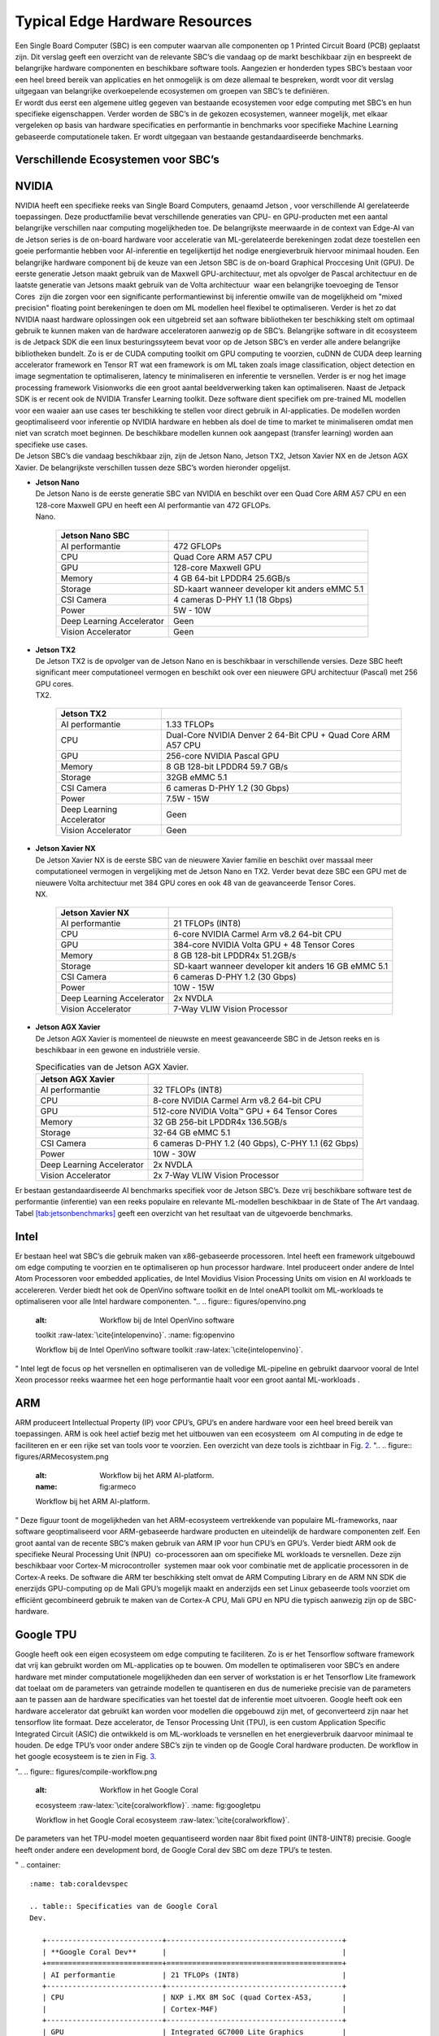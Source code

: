 Typical Edge Hardware Resources
======================================


| Een Single Board Computer (SBC) is een computer waarvan alle
  componenten op 1 Printed Circuit Board (PCB) geplaatst zijn. Dit
  verslag geeft een overzicht van de relevante SBC’s die vandaag op de
  markt beschikbaar zijn en bespreekt de belangrijke hardware
  componenten en beschikbare software tools. Aangezien er honderden
  types SBC’s bestaan voor een heel breed bereik van applicaties en het
  onmogelijk is om deze allemaal te bespreken, wordt voor dit verslag
  uitgegaan van belangrijke overkoepelende ecosystemen om groepen van
  SBC’s te definiëren.
| Er wordt dus eerst een algemene uitleg gegeven van bestaande
  ecosystemen voor edge computing met SBC’s en hun specifieke
  eigenschappen. Verder worden de SBC’s in de gekozen ecosystemen,
  wanneer mogelijk, met elkaar vergeleken op basis van hardware
  specificaties en performantie in benchmarks voor specifieke Machine
  Learning gebaseerde computationele taken. Er wordt uitgegaan van
  bestaande gestandaardiseerde benchmarks.

Verschillende Ecosystemen voor SBC’s
-----------------------------------------

NVIDIA
------

| NVIDIA heeft een specifieke reeks van Single Board Computers, genaamd
  Jetson , voor verschillende AI gerelateerde
  toepassingen. Deze productfamilie bevat verschillende generaties van
  CPU- en GPU-producten met een aantal belangrijke verschillen naar
  computing mogelijkheden toe. De belangrijkste meerwaarde in de context
  van Edge-AI van de Jetson series is de on-board hardware voor
  acceleratie van ML-gerelateerde berekeningen zodat deze toestellen een
  goeie performantie hebben voor AI-inferentie en tegelijkertijd het
  nodige energieverbruik hiervoor minimaal houden. Een belangrijke
  hardware component bij de keuze van een Jetson SBC is de on-board
  Graphical Proccesing Unit (GPU). De eerste generatie Jetson maakt
  gebruik van de Maxwell GPU-architectuur,
  met als opvolger de Pascal architectuur en
  de laatste generatie van Jetsons maakt gebruik van de Volta
  architectuur  waar een belangrijke toevoeging
  de Tensor Cores  zijn die zorgen voor
  een significante performantiewinst bij inferentie omwille van de
  mogelijkheid om "mixed precision" floating point berekeningen te doen
  om ML modellen heel flexibel te optimaliseren. Verder is het zo dat
  NVIDIA naast hardware oplossingen ook een uitgebreid set aan software
  bibliotheken ter beschikking stelt om optimaal gebruik te kunnen maken
  van de hardware acceleratoren aanwezig op de SBC’s. Belangrijke
  software in dit ecosysteem is de Jetpack
  SDK die een linux besturingssyteem bevat
  voor op de Jetson SBC’s en verder alle andere belangrijke bibliotheken
  bundelt. Zo is er de CUDA computing toolkit om GPU computing te
  voorzien, cuDNN de CUDA deep learning accelerator framework en Tensor
  RT wat een framework is om ML taken zoals
  image classification, object detection en image segmentation te
  optimaliseren, latency te minimaliseren en inferentie te versnellen.
  Verder is er nog het image processing framework
  Visionworks die een groot aantal
  beeldverwerking taken kan optimaliseren. Naast de Jetpack SDK is er
  recent ook de NVIDIA Transfer Learning
  toolkit. Deze software dient
  specifiek om pre-trained ML modellen voor een waaier aan use cases ter
  beschikking te stellen voor direct gebruik in AI-applicaties. De
  modellen worden geoptimaliseerd voor inferentie op NVIDIA hardware en
  hebben als doel de time to market te minimaliseren omdat men niet van
  scratch moet beginnen. De beschikbare modellen kunnen ook aangepast
  (transfer learning) worden aan specifieke use cases.
| De Jetson SBC’s die vandaag beschikbaar zijn, zijn de Jetson Nano,
  Jetson TX2, Jetson Xavier NX en de Jetson AGX Xavier. De belangrijkste
  verschillen tussen deze SBC’s worden hieronder opgelijst.

-  | **Jetson Nano**
   | De Jetson Nano is de eerste generatie SBC van NVIDIA en beschikt
     over een Quad Core ARM A57 CPU en een 128-core Maxwell GPU en heeft
     een AI performantie van 472 GFLOPs.

   .. container::
      :name: tab:jetsonnano

      .. table:: Specificaties van de Jetson
      Nano.

         ========================= ==============================================
         **Jetson Nano SBC**       
         ========================= ==============================================
         AI performantie           472 GFLOPs
         CPU                       Quad Core ARM A57 CPU
         GPU                       128-core Maxwell GPU
         Memory                    4 GB 64-bit LPDDR4 25.6GB/s
         Storage                   SD-kaart wanneer developer kit anders eMMC 5.1
         CSI Camera                4 cameras D-PHY 1.1 (18 Gbps)
         Power                     5W - 10W
         Deep Learning Accelerator Geen
         Vision Accelerator        Geen
         ========================= ==============================================

-  | **Jetson TX2**
   | De Jetson TX2 is de opvolger van de Jetson Nano en is beschikbaar
     in verschillende versies. Deze SBC heeft significant meer
     computationeel vermogen en beschikt ook over een nieuwere GPU
     architectuur (Pascal) met 256 GPU cores.

   .. container::
      :name: tab:jetsontx2

      .. table:: Specificaties van de Jetson
      TX2.

         +---------------------------+-----------------------------------------+
         | **Jetson TX2**            |                                         |
         +===========================+=========================================+
         | AI performantie           | 1.33 TFLOPs                             |
         +---------------------------+-----------------------------------------+
         | CPU                       | Dual-Core NVIDIA Denver 2 64-Bit CPU +  |
         |                           | Quad Core ARM A57 CPU                   |
         +---------------------------+-----------------------------------------+
         | GPU                       | 256-core NVIDIA Pascal GPU              |
         +---------------------------+-----------------------------------------+
         | Memory                    | 8 GB 128-bit LPDDR4 59.7 GB/s           |
         +---------------------------+-----------------------------------------+
         | Storage                   | 32GB eMMC 5.1                           |
         +---------------------------+-----------------------------------------+
         | CSI Camera                | 6 cameras D-PHY 1.2 (30 Gbps)           |
         +---------------------------+-----------------------------------------+
         | Power                     | 7.5W - 15W                              |
         +---------------------------+-----------------------------------------+
         | Deep Learning Accelerator | Geen                                    |
         +---------------------------+-----------------------------------------+
         | Vision Accelerator        | Geen                                    |
         +---------------------------+-----------------------------------------+

-  | **Jetson Xavier NX**
   | De Jetson Xavier NX is de eerste SBC van de nieuwere Xavier familie
     en beschikt over massaal meer computationeel vermogen in
     vergelijking met de Jetson Nano en TX2. Verder bevat deze SBC een
     GPU met de nieuwere Volta architectuur met 384 GPU cores en ook 48
     van de geavanceerde Tensor Cores.

   .. container::
      :name: tab:jetsonnx

      .. table:: Specificaties van de Jetson Xavier
      NX.

         +---------------------------+-----------------------------------------+
         | **Jetson Xavier NX**      |                                         |
         +===========================+=========================================+
         | AI performantie           | 21 TFLOPs (INT8)                        |
         +---------------------------+-----------------------------------------+
         | CPU                       | 6-core NVIDIA Carmel Arm v8.2 64-bit    |
         |                           | CPU                                     |
         +---------------------------+-----------------------------------------+
         | GPU                       | 384-core NVIDIA Volta GPU + 48 Tensor   |
         |                           | Cores                                   |
         +---------------------------+-----------------------------------------+
         | Memory                    | 8 GB 128-bit LPDDR4x 51.2GB/s           |
         +---------------------------+-----------------------------------------+
         | Storage                   | SD-kaart wanneer developer kit anders   |
         |                           | 16 GB eMMC 5.1                          |
         +---------------------------+-----------------------------------------+
         | CSI Camera                | 6 cameras D-PHY 1.2 (30 Gbps)           |
         +---------------------------+-----------------------------------------+
         | Power                     | 10W - 15W                               |
         +---------------------------+-----------------------------------------+
         | Deep Learning Accelerator | 2x NVDLA                                |
         +---------------------------+-----------------------------------------+
         | Vision Accelerator        | 7-Way VLIW Vision Processor             |
         +---------------------------+-----------------------------------------+

-  | **Jetson AGX Xavier**
   | De Jetson AGX Xavier is momenteel de nieuwste en meest geavanceerde
     SBC in de Jetson reeks en is beschikbaar in een gewone en
     industriële versie.

   .. container::
      :name: tab:jetsonagx

      .. table:: Specificaties van de Jetson AGX Xavier.

         +---------------------------+-----------------------------------------+
         | **Jetson AGX Xavier**     |                                         |
         +===========================+=========================================+
         | AI performantie           | 32 TFLOPs (INT8)                        |
         +---------------------------+-----------------------------------------+
         | CPU                       | 8-core NVIDIA Carmel Arm v8.2 64-bit    |
         |                           | CPU                                     |
         +---------------------------+-----------------------------------------+
         | GPU                       | 512-core NVIDIA Volta™ GPU + 64 Tensor  |
         |                           | Cores                                   |
         +---------------------------+-----------------------------------------+
         | Memory                    | 32 GB 256-bit LPDDR4x 136.5GB/s         |
         +---------------------------+-----------------------------------------+
         | Storage                   | 32-64 GB eMMC 5.1                       |
         +---------------------------+-----------------------------------------+
         | CSI Camera                | 6 cameras D-PHY 1.2 (40 Gbps), C-PHY    |
         |                           | 1.1 (62 Gbps)                           |
         +---------------------------+-----------------------------------------+
         | Power                     | 10W - 30W                               |
         +---------------------------+-----------------------------------------+
         | Deep Learning Accelerator | 2x NVDLA                                |
         +---------------------------+-----------------------------------------+
         | Vision Accelerator        | 2x 7-Way VLIW Vision Processor          |
         +---------------------------+-----------------------------------------+

Er bestaan gestandaardiseerde AI
benchmarks
specifiek voor de Jetson SBC’s. Deze vrij beschikbare software test de
performantie (inferentie) van een reeks populaire en relevante
ML-modellen beschikbaar in de State of The Art vandaag.
Tabel `[tab:jetsonbenchmarks] <#tab:jetsonbenchmarks>`__ geeft een
overzicht van het resultaat van de uitgevoerde benchmarks.

Intel
-----

Er bestaan heel wat SBC’s die gebruik maken van x86-gebaseerde
processoren. Intel heeft
een framework uitgebouwd om edge computing
te voorzien en te optimaliseren op hun processor hardware. Intel
produceert onder andere de Intel Atom
Processoren voor embedded applicaties,
de Intel Movidius Vision Processing Units
om vision en AI workloads te accelereren. Verder biedt het ook de
OpenVino software toolkit en de Intel
oneAPI toolkit om ML-workloads te
optimaliseren voor alle Intel hardware componenten.
"..
.. figure:: figures/openvino.png
   :alt: Workflow bij de Intel OpenVino software
   toolkit :raw-latex:`\cite{intelopenvino}`.
   :name: fig:openvino

   Workflow bij de Intel OpenVino software
   toolkit :raw-latex:`\cite{intelopenvino}`.
"
Intel legt de focus op het versnellen en optimaliseren van de volledige
ML-pipeline en gebruikt daarvoor vooral de Intel Xeon processor reeks
waarmee het een hoge performantie haalt voor een groot aantal
ML-workloads .

ARM
---

ARM produceert Intellectual Property (IP) voor CPU’s, GPU’s en andere
hardware voor een heel breed bereik van toepassingen. ARM is ook heel
actief bezig met het uitbouwen van een
ecosysteem  om AI computing in de edge te
faciliteren en er een rijke set van tools voor te voorzien. Een
overzicht van deze tools is zichtbaar in Fig. `2 <#fig:armeco>`__.
"..
.. figure:: figures/ARMecosystem.png
   :alt: Workflow bij het ARM AI-platform. 
   :name: fig:armeco

   Workflow bij het ARM AI-platform. 
"
Deze figuur toont de mogelijkheden van het ARM-ecosysteem vertrekkende
van populaire ML-frameworks, naar software geoptimaliseerd voor
ARM-gebaseerde hardware producten en uiteindelijk de hardware
componenten zelf. Een groot aantal van de recente SBC’s maken gebruik
van ARM IP voor hun CPU’s en GPU’s. Verder biedt ARM ook de specifieke
Neural Processing Unit (NPU)  co-processoren
aan om specifieke ML workloads te versnellen. Deze zijn beschikbaar voor
Cortex-M microcontroller  systemen maar ook
voor combinatie met de applicatie processoren in de Cortex-A
reeks. De software die ARM ter beschikking
stelt omvat de ARM Computing Library
en de ARM NN SDK die enerzijds
GPU-computing op de Mali GPU’s mogelijk
maakt en anderzijds een set Linux gebaseerde tools voorziet om efficiënt
gecombineerd gebruik te maken van de Cortex-A CPU, Mali GPU en NPU die
typisch aanwezig zijn op de SBC-hardware.

Google TPU
----------

Google heeft ook een eigen ecosysteem om edge computing te
faciliteren. Zo is er het
Tensorflow software framework dat vrij
kan gebruikt worden om ML-applicaties op te bouwen. Om modellen te
optimaliseren voor SBC’s en andere hardware met minder computationele
mogelijkheden dan een server of workstation is er het Tensorflow Lite
framework dat toelaat om de parameters van
getrainde modellen te quantiseren en dus de numerieke precisie van de
parameters aan te passen aan de hardware specificaties van het toestel
dat de inferentie moet uitvoeren. Google heeft ook een hardware
accelerator dat gebruikt kan worden voor modellen die opgebouwd zijn
met, of geconverteerd zijn naar het tensorflow lite formaat. Deze
accelerator, de Tensor Processing Unit
(TPU), is een custom Application Specific
Integrated Circuit (ASIC) die ontwikkeld is om ML-workloads te
versnellen en het energieverbruik daarvoor minimaal te houden. De edge
TPU’s voor onder andere SBC’s zijn te vinden op de Google Coral hardware
producten. De workflow in het google
ecosysteem is te zien in
Fig. `3 <#fig:googletpu>`__.

"..
.. figure:: figures/compile-workflow.png
   :alt: Workflow in het Google Coral
   ecosysteem :raw-latex:`\cite{coralworkflow}`.
   :name: fig:googletpu

   Workflow in het Google Coral
   ecosysteem :raw-latex:`\cite{coralworkflow}`.

| De parameters van het TPU-model moeten gequantiseerd worden naar 8bit
  fixed point (INT8-UINT8) precisie. Google heeft onder andere een
  development bord, de Google Coral dev SBC om deze TPU’s te testen.
"
.. container::
   :name: tab:coraldevspec

   .. table:: Specificaties van de Google Coral
   Dev.

      +---------------------------+-----------------------------------------+
      | **Google Coral Dev**      |                                         |
      +===========================+=========================================+
      | AI performantie           | 21 TFLOPs (INT8)                        |
      +---------------------------+-----------------------------------------+
      | CPU                       | NXP i.MX 8M SoC (quad Cortex-A53,       |
      |                           | Cortex-M4F)                             |
      +---------------------------+-----------------------------------------+
      | GPU                       | Integrated GC7000 Lite Graphics         |
      +---------------------------+-----------------------------------------+
      | Memory                    | 4 GB LPDDR4                             |
      +---------------------------+-----------------------------------------+
      | Storage                   | 8 GB eMMC, MicroSD slot                 |
      +---------------------------+-----------------------------------------+
      | CSI Camera                | MIPI-CSI2 camera input (4-lane)         |
      +---------------------------+-----------------------------------------+
      | Power                     | 2-3 A at 5 V DC                         |
      +---------------------------+-----------------------------------------+
      | Deep Learning Accelerator | Google Edge TPU coprocessor: 4 TOPS     |
      |                           | (int8); 2 TOPS per watt                 |
      +---------------------------+-----------------------------------------+
      | Vision Accelerator        | Video Processing Unit                   |
      +---------------------------+-----------------------------------------+

Er zijn benchmarks beschikbaar  die
de performantie van populaire ML-modellen (Neurale Netwerken) test op
TPU-hardware en vergelijkt met CPU-performantie op een desktop en op een
SBC. De resultaten van deze benchmark (inferentietijd in ms) zijn
weergegeven in Tabel `[tab:coralbench] <#tab:coralbench>`__.

